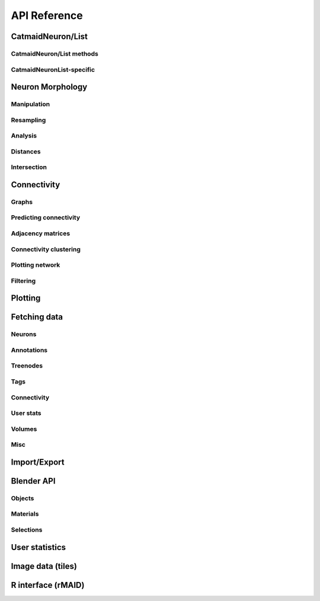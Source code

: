 API Reference
=============

.. _neuron-reference:

CatmaidNeuron/List
++++++++++++++++++

.. autosummary::
    :toctree: generated/

    ~pymaid.CatmaidNeuron
    ~pymaid.CatmaidNeuronList

CatmaidNeuron/List methods
--------------------------

.. autosummary::
    :toctree: generated/

    pymaid.CatmaidNeuron.plot3d
    pymaid.CatmaidNeuron.plot2d
    pymaid.CatmaidNeuron.plot_dendrogram
    pymaid.CatmaidNeuron.prune_by_strahler
    pymaid.CatmaidNeuron.prune_by_volume
    pymaid.CatmaidNeuron.prune_distal_to
    pymaid.CatmaidNeuron.prune_proximal_to
    pymaid.CatmaidNeuron.prune_by_longest_neurite
    pymaid.CatmaidNeuron.reroot
    pymaid.CatmaidNeuron.reload
    pymaid.CatmaidNeuron.summary
    pymaid.CatmaidNeuron.resample
    pymaid.CatmaidNeuron.downsample
    pymaid.CatmaidNeuron.copy

CatmaidNeuronList-specific
--------------------------
.. autosummary::
    :toctree: generated/

    pymaid.CatmaidNeuronList.to_selection
    pymaid.CatmaidNeuronList.from_selection
    pymaid.CatmaidNeuronList.has_annotation


Neuron Morphology
+++++++++++++++++

Manipulation
------------
.. autosummary::
    :toctree: generated/

    ~pymaid.cut_neuron
    ~pymaid.reroot_neuron
    ~pymaid.stitch_neurons
    ~pymaid.split_axon_dendrite
    ~pymaid.split_into_fragments
    ~pymaid.longest_neurite
    ~pymaid.prune_by_strahler
    ~pymaid.subset_neuron
    ~pymaid.average_neurons
    ~pymaid.remove_tagged_branches
    ~pymaid.despike_neuron
    ~pymaid.guess_radius

Resampling
----------
.. autosummary::
    :toctree: generated/

    ~pymaid.resample_neuron
    ~pymaid.downsample_neuron

Analysis
--------
.. autosummary::
    :toctree: generated/

    ~pymaid.arbor_confidence
    ~pymaid.bending_flow
    ~pymaid.calc_cable
    ~pymaid.classify_nodes
    ~pymaid.find_main_branchpoint
    ~pymaid.flow_centrality
    ~pymaid.segregation_index
    ~pymaid.strahler_index

Distances
---------
.. autosummary::
    :toctree: generated/

    ~pymaid.cable_overlap
    ~pymaid.geodesic_matrix
    ~pymaid.distal_to
    ~pymaid.dist_between

Intersection
------------
.. autosummary::
    :toctree: generated/

    ~pymaid.in_volume


Connectivity
++++++++++++

Graphs
------
.. autosummary::
    :toctree: generated/

    ~pymaid.neuron2nx
    ~pymaid.neuron2igraph
    ~pymaid.neuron2KDTree
    ~pymaid.network2nx
    ~pymaid.network2igraph

Predicting connectivity
-----------------------
.. autosummary::
    :toctree: generated/

    ~pymaid.predict_connectivity

Adjacency matrices
------------------
.. autosummary::
    :toctree: generated/

    ~pymaid.adjacency_matrix
    ~pymaid.group_matrix

Connectivity clustering
-----------------------
.. autosummary::
    :toctree: generated/

    ~pymaid.cluster_by_connectivity
    ~pymaid.cluster_by_synapse_placement
    ~pymaid.ClustResults

Plotting network
----------------
.. autosummary::
    :toctree: generated/

    ~pymaid.plot_network

Filtering
---------
.. autosummary::
    :toctree: generated/

    ~pymaid.filter_connectivity


Plotting
++++++++

.. autosummary::
    :toctree: generated/

    ~pymaid.plot3d
    ~pymaid.plot2d
    ~pymaid.plot1d
    ~pymaid.plot_network
    ~pymaid.clear3d
    ~pymaid.close3d
    ~pymaid.get_canvas
    ~pymaid.screenshot
    ~pymaid.Volume
    ~pymaid.Viewer


Fetching data
+++++++++++++

Neurons
-------
.. autosummary::
    :toctree: generated/

    ~pymaid.get_neuron
    ~pymaid.delete_neuron
    ~pymaid.find_neurons
    ~pymaid.get_arbor
    ~pymaid.get_neurons_in_volume
    ~pymaid.get_neuron_list
    ~pymaid.get_skids_by_annotation
    ~pymaid.get_skids_by_name
    ~pymaid.rename_neurons
    ~pymaid.get_names

Annotations
-----------
.. autosummary::
    :toctree: generated/

    ~pymaid.add_annotations
    ~pymaid.get_annotations
    ~pymaid.get_annotation_details
    ~pymaid.get_user_annotations
    ~pymaid.remove_annotations

Treenodes
----------
.. autosummary::
    :toctree: generated/

    ~pymaid.get_treenode_table
    ~pymaid.get_treenode_info
    ~pymaid.get_skid_from_treenode
    ~pymaid.get_node_details

Tags
----
.. autosummary::
    :toctree: generated/

    ~pymaid.get_label_list
    ~pymaid.add_tags
    ~pymaid.delete_tags
    ~pymaid.get_node_tags

Connectivity
------------
.. autosummary::
    :toctree: generated/

    ~pymaid.get_connectors
    ~pymaid.get_connector_details
    ~pymaid.get_connectors_between
    ~pymaid.get_edges
    ~pymaid.get_partners
    ~pymaid.get_partners_in_volume
    ~pymaid.get_paths

User stats
----------
.. autosummary::
    :toctree: generated/

    ~pymaid.get_user_list
    ~pymaid.get_history
    ~pymaid.get_time_invested
    ~pymaid.get_user_contributions
    ~pymaid.get_contributor_statistics
    ~pymaid.get_logs
    ~pymaid.get_transactions

Volumes
-------
.. autosummary::
    :toctree: generated/

    ~pymaid.get_volume

Misc
----
.. autosummary::
    :toctree: generated/

    ~pymaid.CatmaidInstance
    ~pymaid.url_to_coordinates
    ~pymaid.get_review
    ~pymaid.get_review_details


Import/Export
+++++++++++++
.. autosummary::
    :toctree: generated/

    pymaid.from_swc
    pymaid.to_swc
    pymaid.neuron2json
    pymaid.json2neuron


Blender API
+++++++++++

Objects
-------
.. autosummary::
    :toctree: generated/

    pymaid.b3d.handler.add
    pymaid.b3d.handler.clear
    pymaid.b3d.handler.select
    pymaid.b3d.handler.hide
    pymaid.b3d.handler.unhide

Materials
---------
.. autosummary::
    :toctree: generated/

    pymaid.b3d.handler.color
    pymaid.b3d.handler.colorize
    pymaid.b3d.handler.emit
    pymaid.b3d.handler.use_transparency
    pymaid.b3d.handler.alpha
    pymaid.b3d.handler.bevel

Selections
----------
.. autosummary::
    :toctree: generated/

    pymaid.b3d.handler.select

    pymaid.b3d.object_list.select
    pymaid.b3d.object_list.color
    pymaid.b3d.object_list.colorize
    pymaid.b3d.object_list.emit
    pymaid.b3d.object_list.use_transparency
    pymaid.b3d.object_list.alpha
    pymaid.b3d.object_list.bevel

    pymaid.b3d.object_list.hide
    pymaid.b3d.object_list.unhide
    pymaid.b3d.object_list.hide_others

    pymaid.b3d.object_list.delete

    pymaid.b3d.object_list.to_json


User statistics
+++++++++++++++

.. autosummary::
    :toctree: generated/

    ~pymaid.get_user_contributions
    ~pymaid.get_time_invested
    ~pymaid.get_history
    ~pymaid.get_logs
    ~pymaid.get_contributor_statistics
    ~pymaid.get_user_list
    ~pymaid.get_user_actions
    ~pymaid.get_transactions


Image data (tiles)
++++++++++++++++++

.. autosummary::
    :toctree: generated/

    pymaid.tiles.LoadTiles
    pymaid.tiles.crop_neuron    


R interface (rMAID)
+++++++++++++++++++

.. autosummary::
    :toctree: generated/

    pymaid.rmaid.init_rcatmaid
    pymaid.rmaid.data2py
    pymaid.rmaid.nblast
    pymaid.rmaid.nblast_allbyall
    pymaid.rmaid.neuron2py
    pymaid.rmaid.dotprops2py
    pymaid.rmaid.neuron2r
    pymaid.rmaid.NBLASTresults